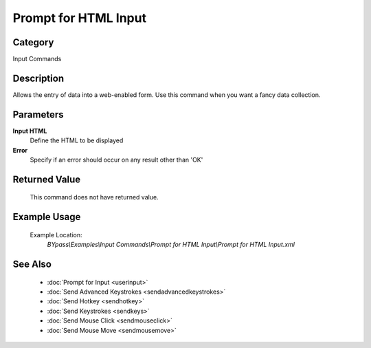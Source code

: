 Prompt for HTML Input
=====================

Category
--------
Input Commands

Description
-----------

Allows the entry of data into a web-enabled form. Use this command when you want a fancy data collection.

Parameters
----------

**Input HTML**
	Define the HTML to be displayed

**Error**
	Specify if an error should occur on any result other than 'OK'



Returned Value
--------------
	This command does not have returned value.

Example Usage
-------------

	Example Location:  
		`BYpass\\Examples\\Input Commands\\Prompt for HTML Input\\Prompt for HTML Input.xml`

See Also
--------
	- :doc:`Prompt for Input <userinput>`
	- :doc:`Send Advanced Keystrokes <sendadvancedkeystrokes>`
	- :doc:`Send Hotkey <sendhotkey>`
	- :doc:`Send Keystrokes <sendkeys>`
	- :doc:`Send Mouse Click <sendmouseclick>`
	- :doc:`Send Mouse Move <sendmousemove>`

	
